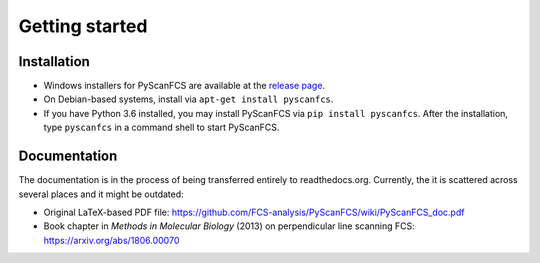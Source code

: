 ===============
Getting started
===============

Installation
------------
- Windows installers for PyScanFCS are available at the `release page <https://github.com/FCS-analysis/PyScanFCS/releases>`_.
- On Debian-based systems, install via ``apt-get install pyscanfcs``.
- If you have Python 3.6 installed, you may install PyScanFCS via ``pip install pyscanfcs``.
  After the installation, type ``pyscanfcs`` in a command shell to start PyScanFCS.


Documentation
-------------
The documentation is in the process of being transferred entirely to
readthedocs.org. Currently, the it is scattered across several
places and it might be outdated:

- Original LaTeX-based PDF file: https://github.com/FCS-analysis/PyScanFCS/wiki/PyScanFCS_doc.pdf
- Book chapter in *Methods in Molecular Biology* (2013) on perpendicular line scanning FCS: https://arxiv.org/abs/1806.00070
